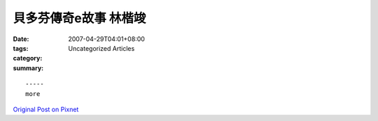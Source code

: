 貝多芬傳奇e故事  林楷竣
#################################

:date: 2007-04-29T04:01+08:00
:tags: 
:category: Uncategorized Articles
:summary: 


:: 













  -----
  more


`Original Post on Pixnet <http://daiqi007.pixnet.net/blog/post/9285399>`_